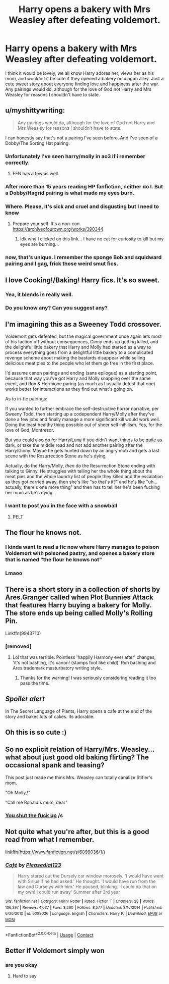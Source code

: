 #+TITLE: Harry opens a bakery with Mrs Weasley after defeating voldemort.

* Harry opens a bakery with Mrs Weasley after defeating voldemort.
:PROPERTIES:
:Author: Emilysouza221b
:Score: 254
:DateUnix: 1609545968.0
:DateShort: 2021-Jan-02
:FlairText: Prompt
:END:
I think it would be lovely, we all know Harry adores her, views her as his mom, and wouldn't it be cute if they opened a bakery on diagon alley. Just a cute sweet story about everyone finding love and happiness after the war. Any pairings would do, although for the love of God not Harry and Mrs Weasley for reasons I shouldn't have to state.


** u/myshittywriting:
#+begin_quote
  Any pairings would do, although for the love of God not Harry and Mrs Weasley for reasons I shouldn't have to state.
#+end_quote

I can honestly say that's not a pairing I've seen before. And I've seen of a Dobby/The Sorting Hat pairing.
:PROPERTIES:
:Author: myshittywriting
:Score: 54
:DateUnix: 1609561857.0
:DateShort: 2021-Jan-02
:END:

*** Unfortunately i've seen harry/molly in ao3 if i remember correctly.
:PROPERTIES:
:Author: ibbasl
:Score: 20
:DateUnix: 1609562668.0
:DateShort: 2021-Jan-02
:END:

**** FFN has a few as well.
:PROPERTIES:
:Author: Lolster239
:Score: 8
:DateUnix: 1609571439.0
:DateShort: 2021-Jan-02
:END:


*** After more than 15 years reading HP fanfiction, neither do I. But a Dobby/Hagrid pairing is what made my eyes burn.
:PROPERTIES:
:Author: sandwichandtortas
:Score: 16
:DateUnix: 1609574297.0
:DateShort: 2021-Jan-02
:END:


*** Where. Please, it's sick and cruel and disgusting but I need to know
:PROPERTIES:
:Author: Acunamatata_
:Score: 8
:DateUnix: 1609590247.0
:DateShort: 2021-Jan-02
:END:

**** Prepare your self. It's a non-con. [[https://archiveofourown.org/works/390344]]
:PROPERTIES:
:Author: myshittywriting
:Score: 3
:DateUnix: 1609613261.0
:DateShort: 2021-Jan-02
:END:

***** Idk why I clicked on this link... I have no cat for curiosity to kill but my eyes are burning...
:PROPERTIES:
:Author: tfolau
:Score: 5
:DateUnix: 1609628723.0
:DateShort: 2021-Jan-03
:END:


*** now, that's unique. I remember the sponge Bob and squidward pairing and I gag, frick those weird smut fics.
:PROPERTIES:
:Author: darkchocolateplease
:Score: 7
:DateUnix: 1609562804.0
:DateShort: 2021-Jan-02
:END:


** I love Cooking!/Baking! Harry fics. It's so sweet.
:PROPERTIES:
:Author: dazedandperfumed
:Score: 36
:DateUnix: 1609554536.0
:DateShort: 2021-Jan-02
:END:

*** Yea, it blends in really well.
:PROPERTIES:
:Author: sidp2201
:Score: 4
:DateUnix: 1609588282.0
:DateShort: 2021-Jan-02
:END:


*** Do you know any? Can you suggest any?
:PROPERTIES:
:Author: NotSoSnarky
:Score: 3
:DateUnix: 1609652171.0
:DateShort: 2021-Jan-03
:END:


** I'm imagining this as a Sweeney Todd crossover.

Voldemort gets defeated, but the magical government once again lets most of his faction off without consequences, Ginny ends up getting killed, and the delightful little bakery that Harry and Molly had started as a way to process everything goes from a delightful little bakery to a complicated revenge scheme about making the bastards disappear while selling delicious meat pies to the people who let them go free in the first place.

I'd assume canon pairings and ending (sans epilogue) as a starting point, because that way you've got Harry and Molly snapping over the same event, and Ron & Hermione paring (as much as I usually detest that one) works better for interactions as they find out what's going on.

As to in-fic pairings:

If you wanted to further embrace the self-destructive horror narrative, per Sweeny Todd, then starting up a codependent Harry/Molly after they've done a few jobs and finally manage a more significant kill would work well. Doing the least healthy thing possible out of sheer self-nihilism. Yes, for the love of God, Montresor.

But you could also go for Harry/Luna if you didn't want things to be quite as dark, or take the middle road and not add another pairing after the Harry/Ginny. Maybe he gets hunted down by an angry mob and gets a last scene with the Resurrection Stone as he's dying.

Actually, do the Harry/Molly, /then/ do the Resurrection Stone ending with talking to Ginny. He struggles with telling her the whole thing about the meat pies and the whole laundry list of people they killed and the escalation as they got carried away, then she's like "so that's it?" and he's like "uh...actually, there's one more thing" and then has to tell her he's been fucking her mum as he's dying.
:PROPERTIES:
:Author: fivegnomes
:Score: 59
:DateUnix: 1609560888.0
:DateShort: 2021-Jan-02
:END:

*** I want to post you in the face with a snowball
:PROPERTIES:
:Author: RayMossZX92
:Score: 10
:DateUnix: 1609585667.0
:DateShort: 2021-Jan-02
:END:

**** PELT
:PROPERTIES:
:Author: RayMossZX92
:Score: 6
:DateUnix: 1609585677.0
:DateShort: 2021-Jan-02
:END:


** The flour he knows not.
:PROPERTIES:
:Author: Jon_Riptide
:Score: 60
:DateUnix: 1609547513.0
:DateShort: 2021-Jan-02
:END:

*** I kinda want to read a fic now where Harry manages to poison Voldemort with poisoned pastry, and openes a bakery store that is named "the flour he knows not"
:PROPERTIES:
:Author: bleeb90
:Score: 10
:DateUnix: 1609584795.0
:DateShort: 2021-Jan-02
:END:


*** Lmaoo
:PROPERTIES:
:Author: khalikitty
:Score: 11
:DateUnix: 1609556233.0
:DateShort: 2021-Jan-02
:END:


** There is a short story in a collection of shorts by Ares.Granger called when Plot Bunnies Attack that features Harry buying a bakery for Molly. The store ends up being called Molly's Rolling Pin.

Linkffn(9943710)
:PROPERTIES:
:Author: reddog44mag
:Score: 36
:DateUnix: 1609549127.0
:DateShort: 2021-Jan-02
:END:

*** [removed]
:PROPERTIES:
:Score: 14
:DateUnix: 1609549148.0
:DateShort: 2021-Jan-02
:END:

**** Lol that was terrible. Pointless 'happily Harmony ever after' changes, 'it's not bashing, it's canon! (stamps foot like child)' Ron bashing and Ares trademark masturbatory writing style.
:PROPERTIES:
:Author: Bleepbloopbotz2
:Score: 7
:DateUnix: 1609583113.0
:DateShort: 2021-Jan-02
:END:

***** Thanks for the warning! I was seriously considering reading it too pass the time.
:PROPERTIES:
:Author: D-Jewelled
:Score: 4
:DateUnix: 1609583258.0
:DateShort: 2021-Jan-02
:END:


** */Spoiler alert/*

In The Secret Language of Plants, Harry opens a cafe at the end of the story and bakes lots of cakes. Its adorable.
:PROPERTIES:
:Author: Potatoes_r_round
:Score: 5
:DateUnix: 1609621060.0
:DateShort: 2021-Jan-03
:END:


** Oh this is so cute :)
:PROPERTIES:
:Author: karmax7chameleon
:Score: 4
:DateUnix: 1609559206.0
:DateShort: 2021-Jan-02
:END:


** So no explicit relation of Harry/Mrs. Weasley... what about just good old baking flirting? The occasional spank and teasing?

This post just made me think Mrs. Weasley can totally canalize Stifler's mom.

"Oh Molly,!"

"Call me Ronald's mum, dear"
:PROPERTIES:
:Author: Jon_Riptide
:Score: 24
:DateUnix: 1609547796.0
:DateShort: 2021-Jan-02
:END:

*** [[https://www.youtube.com/watch?v=14IJJBIncrc][You shut the fuck up]] /s
:PROPERTIES:
:Author: flingerdinger
:Score: 18
:DateUnix: 1609553469.0
:DateShort: 2021-Jan-02
:END:


** Not quite what you're after, but this is a good read from what I remember.

linkffn([[https://www.fanfiction.net/s/6099036/1/]])
:PROPERTIES:
:Author: MrThanatos
:Score: 1
:DateUnix: 1609779891.0
:DateShort: 2021-Jan-04
:END:

*** [[https://www.fanfiction.net/s/6099036/1/][*/Café/*]] by [[https://www.fanfiction.net/u/1348553/Pleasedial123][/Pleasedial123/]]

#+begin_quote
  Harry stared out the Dursely car window morosely. 'I would have went with Sirius if he had asked.' He thought. 'I would have run from the law and Durselys with him.' He paused, blinking. 'I could do that on my own! I could run away' Summer after 3rd year
#+end_quote

^{/Site/:} ^{fanfiction.net} ^{*|*} ^{/Category/:} ^{Harry} ^{Potter} ^{*|*} ^{/Rated/:} ^{Fiction} ^{T} ^{*|*} ^{/Chapters/:} ^{28} ^{*|*} ^{/Words/:} ^{136,397} ^{*|*} ^{/Reviews/:} ^{4,037} ^{*|*} ^{/Favs/:} ^{8,260} ^{*|*} ^{/Follows/:} ^{8,577} ^{*|*} ^{/Updated/:} ^{8/16/2014} ^{*|*} ^{/Published/:} ^{6/30/2010} ^{*|*} ^{/id/:} ^{6099036} ^{*|*} ^{/Language/:} ^{English} ^{*|*} ^{/Characters/:} ^{Harry} ^{P.} ^{*|*} ^{/Download/:} ^{[[http://www.ff2ebook.com/old/ffn-bot/index.php?id=6099036&source=ff&filetype=epub][EPUB]]} ^{or} ^{[[http://www.ff2ebook.com/old/ffn-bot/index.php?id=6099036&source=ff&filetype=mobi][MOBI]]}

--------------

*FanfictionBot*^{2.0.0-beta} | [[https://github.com/FanfictionBot/reddit-ffn-bot/wiki/Usage][Usage]] | [[https://www.reddit.com/message/compose?to=tusing][Contact]]
:PROPERTIES:
:Author: FanfictionBot
:Score: 1
:DateUnix: 1609779910.0
:DateShort: 2021-Jan-04
:END:


** Better if Voldemort simply won
:PROPERTIES:
:Author: sonicmalibu
:Score: -23
:DateUnix: 1609551609.0
:DateShort: 2021-Jan-02
:END:

*** are you okay
:PROPERTIES:
:Author: lapapillonne
:Score: 16
:DateUnix: 1609563235.0
:DateShort: 2021-Jan-02
:END:

**** Hard to say
:PROPERTIES:
:Author: sonicmalibu
:Score: 1
:DateUnix: 1609793949.0
:DateShort: 2021-Jan-05
:END:
